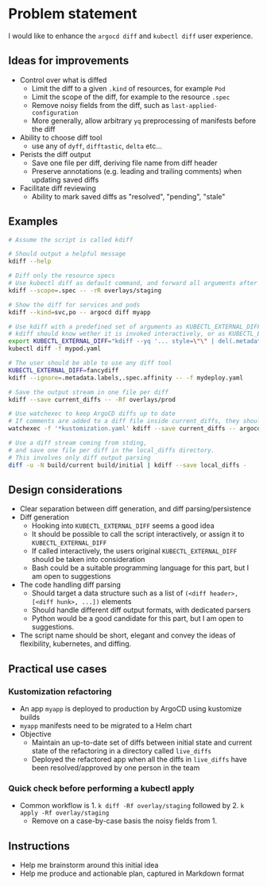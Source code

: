 * Problem statement

I would like to enhance the =argocd diff= and =kubectl diff= user experience.

** Ideas for improvements

- Control over what is diffed
  - Limit the diff to a given =.kind= of resources, for example =Pod=
  - Limit the scope of the diff, for example to the resource =.spec=
  - Remove noisy fields from the diff, such as =last-applied-configuration=
  - More generally, allow arbitrary =yq= preprocessing of manifests before the diff
- Ability to choose diff tool
  - use any of =dyff=, =difftastic=, =delta= etc...
- Perists the diff output
  - Save one file per diff, deriving file name from diff header
  - Preserve annotations (e.g. leading and trailing comments) when updating saved diffs
- Facilitate diff reviewing
  - Ability to mark saved diffs as "resolved", "pending", "stale"

** Examples

#+begin_src bash
  # Assume the script is called kdiff

  # Should output a helpful message
  kdiff --help

  # Diff only the resource specs
  # Use kubectl diff as default command, and forward all arguments after --
  kdiff --scope=.spec -- -rR overlays/staging

  # Show the diff for services and pods
  kdiff --kind=svc,po -- argocd diff myapp

  # Use kdiff with a predefined set of arguments as KUBECTL_EXTERNAL_DIFF
  # kdiff should know wether it is invoked interactively, or as KUBECTL_EXTERNAL_DIFF
  export KUBECTL_EXTERNAL_DIFF="kdiff --yq '... style=\"\" | del(.metadata.labels)'"
  kubectl diff -f mypod.yaml

  # The user should be able to use any diff tool
  KUBECTL_EXTERNAL_DIFF=fancydiff
  kdiff --ignore=.metadata.labels,.spec.affinity -- -f mydeploy.yaml

  # Save the output stream in one file per diff
  kdiff --save current_diffs -- -Rf overlays/prod

  # Use watchexec to keep ArgoCD diffs up to date
  # If comments are added to a diff file inside current_diffs, they should not be wiped out!
  watchexec -f '*kustomization.yaml' kdiff --save current_diffs -- argocd diff --local overlays/prod

  # Use a diff stream coming from stding,
  # and save one file per diff in the local_diffs directory.
  # This involves only diff output parsing
  diff -u -N build/current build/initial | kdiff --save local_diffs -
#+end_src

** Design considerations

- Clear separation between diff generation, and diff parsing/persistence
- Diff generation
  - Hooking into =KUBECTL_EXTERNAL_DIFF= seems a good idea
  - It should be possible to call the script interactively,
    or assign it to =KUBECTL_EXTERNAL_DIFF=
  - If called interactively,
    the users original =KUBECTL_EXTERNAL_DIFF= should be taken into consideration
  - Bash could be a suitable programming language for this part,
    but I am open to suggestions
- The code handling diff parsing
  - Should target a data structure such as a list of =(<diff header>, [<diff hunk>, ...])= elements
  - Should handle different diff output formats, with dedicated parsers
  - Python would be a good candidate for this part,
    but I am open to suggestions.
- The script name should be short, elegant and convey the ideas of flexibility, kubernetes, and diffing.

** Practical use cases
*** Kustomization refactoring

- An app =myapp= is deployed to production by ArgoCD using kustomize builds
- =myapp= manifests need to be migrated to a Helm chart
- Objective
  - Maintain an up-to-date set of diffs between initial state and current state of the refactoring in a directory called =live_diffs=
  - Deployed the refactored app when all the diffs in =live_diffs= have been resolved/approved by one person in the team

*** Quick check before performing a kubectl apply

- Common workflow is 1. =k diff -Rf overlay/staging= followed by 2. =k apply -Rf overlay/staging=
  - Remove on a case-by-case basis the noisy fields from 1.

** Instructions
- Help me brainstorm around this initial idea
- Help me produce and actionable plan, captured in Markdown format
